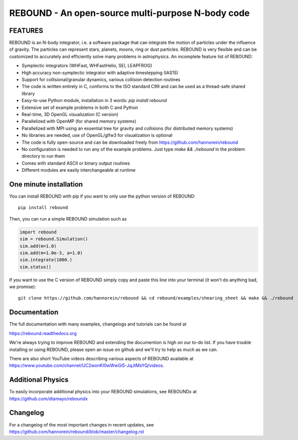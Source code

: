 REBOUND - An open-source multi-purpose N-body code
==================================================

.. image:: https://img.shields.io/badge/rebound-v3.17.0-green.svg?style=flat
    :target: https://rebound.readthedocs.org
.. image:: https://badge.fury.io/py/rebound.svg
    :target: https://badge.fury.io/py/rebound
.. image:: https://img.shields.io/badge/license-GPL-green.svg?style=flat 
    :target: https://github.com/hannorein/rebound/blob/main/LICENSE
.. image:: https://img.shields.io/travis/hannorein/rebound/main.svg?style=flat 
    :target: https://travis-ci.org/hannorein/rebound/
.. image:: https://codecov.io/gh/hannorein/rebound/branch/main/graph/badge.svg
    :target: https://codecov.io/gh/hannorein/rebound    
.. image:: https://img.shields.io/badge/arXiv-1110.4876-green.svg?style=flat 
    :target: https://arxiv.org/abs/1110.4876
.. image:: https://img.shields.io/badge/arXiv-1409.4779-green.svg?style=flat 
    :target: https://arxiv.org/abs/1409.4779
.. image:: https://img.shields.io/badge/arXiv-1506.01084-green.svg?style=flat 
    :target: https://arxiv.org/abs/1506.01084
.. image:: https://img.shields.io/badge/arXiv-1603.03424-green.svg?style=flat 
    :target: https://arxiv.org/abs/1603.03424 
.. image:: https://img.shields.io/badge/arXiv-1701.07423-green.svg?style=flat 
    :target: https://arxiv.org/abs/1701.07423
.. image:: https://img.shields.io/badge/arXiv-1704.07715-green.svg?style=flat 
    :target: https://arxiv.org/abs/1704.07715
.. image:: https://img.shields.io/badge/arXiv-1903.04972-green.svg?style=flat 
    :target: https://arxiv.org/abs/1903.04972
.. image:: https://img.shields.io/badge/arXiv-1907.11335-green.svg?style=flat 
    :target: https://arxiv.org/abs/1907.11335
.. image:: https://readthedocs.org/projects/rebound/badge/?version=latest
    :target: https://rebound.readthedocs.io/en/latest/?badge=latest
.. image:: https://mybinder.org/badge_logo.svg 
    :target: https://mybinder.org/v2/gh/hannorein/rebound/main
    



FEATURES
--------

REBOUND is an N-body integrator, i.e. a software package that can integrate the motion of particles under the influence of gravity. The particles can represent stars, planets, moons, ring or dust particles. REBOUND is very flexible and can be customized to accurately and efficiently solve many problems in astrophysics.  An incomplete feature list of REBOUND:

* Symplectic integrators (WHFast, WHFastHelio, SEI, LEAPFROG)
* High accuracy non-symplectic integrator with adaptive timestepping (IAS15)
* Support for collisional/granular dynamics, various collision detection routines
* The code is written entirely in C, conforms to the ISO standard C99 and can be used as a thread-safe shared library
* Easy-to-use Python module, installation in 3 words: `pip install rebound`
* Extensive set of example problems in both C and Python
* Real-time, 3D OpenGL visualization (C version)
* Parallelized with OpenMP (for shared memory systems)
* Parallelized with MPI using an essential tree for gravity and collisions (for distributed memory systems)
* No libraries are needed, use of OpenGL/glfw3 for visualization is optional
* The code is fully open-source and can be downloaded freely from https://github.com/hannorein/rebound
* No configuration is needed to run any of the example problems. Just type `make && ./rebound` in the problem directory to run them
* Comes with standard ASCII or binary output routines 
* Different modules are easily interchangeable at runtime

One minute installation
-----------------------

You can install REBOUND with pip if you want to only use the python version of REBOUND::

    pip install rebound

Then, you can run a simple REBOUND simulation such as

.. code:: python

   import rebound
   sim = rebound.Simulation()
   sim.add(m=1.0)
   sim.add(m=1.0e-3, a=1.0)
   sim.integrate(1000.)
   sim.status()

If you want to use the C version of REBOUND simply copy and paste this line into your terminal (it won't do anything bad, we promise)::

    git clone https://github.com/hannorein/rebound && cd rebound/examples/shearing_sheet && make && ./rebound

 
Documentation
-------------
The full documentation with many examples, changelogs and tutorials can be found at

https://rebound.readthedocs.org

We're always trying to improve REBOUND and extending the documention is high on our to-do list.
If you have trouble installing or using REBOUND, please open an issue on github and we'll try to help as much as we can.

There are also short YouTube videos describing various aspects of REBOUND available at https://www.youtube.com/channel/UC2wonKI0wWwGi5-JqJtMsYQ/videos.

Additional Physics
------------------
To easily incorporate additional physics into your REBOUND simulations, see REBOUNDx at https://github.com/dtamayo/reboundx


Changelog
---------
For a changelog of the most important changes in recent updates, see https://github.com/hannorein/rebound/blob/master/changelog.rst 
